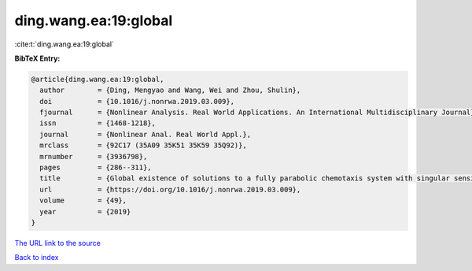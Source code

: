 ding.wang.ea:19:global
======================

:cite:t:`ding.wang.ea:19:global`

**BibTeX Entry:**

.. code-block:: bibtex

   @article{ding.wang.ea:19:global,
     author        = {Ding, Mengyao and Wang, Wei and Zhou, Shulin},
     doi           = {10.1016/j.nonrwa.2019.03.009},
     fjournal      = {Nonlinear Analysis. Real World Applications. An International Multidisciplinary Journal},
     issn          = {1468-1218},
     journal       = {Nonlinear Anal. Real World Appl.},
     mrclass       = {92C17 (35A09 35K51 35K59 35Q92)},
     mrnumber      = {3936798},
     pages         = {286--311},
     title         = {Global existence of solutions to a fully parabolic chemotaxis system with singular sensitivity and logistic source},
     url           = {https://doi.org/10.1016/j.nonrwa.2019.03.009},
     volume        = {49},
     year          = {2019}
   }

`The URL link to the source <https://doi.org/10.1016/j.nonrwa.2019.03.009>`__


`Back to index <../By-Cite-Keys.html>`__
